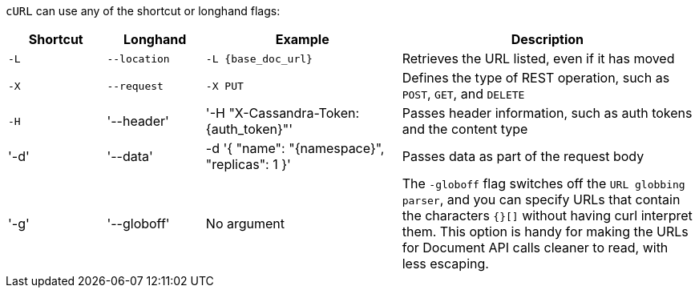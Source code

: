 `cURL` can use any of the shortcut or longhand flags:

[cols="1,1,2,3",grid="all",frame="all"]
|===
|Shortcut | Longhand | Example | Description

| `-L`
| `--location`
| `-L {base_doc_url}`
| Retrieves the URL listed, even if it has moved

| `-X`
| `--request`
| `-X PUT`
| Defines the type of REST operation, such as `POST`, `GET`, and `DELETE`

| `-H`
| '--header'
| '-H "X-Cassandra-Token: {auth_token}"'
| Passes header information, such as auth tokens and the content type

| '-d'
| '--data'
| -d '{ "name": "{namespace}", "replicas": 1 }'
| Passes data as part of the request body

| '-g'
| '--globoff'
| No argument
| The `-globoff` flag switches off the `URL globbing parser`, and you can specify URLs that contain the characters `{}[]` without having curl interpret them.
This option is handy for making the URLs for Document API calls cleaner to read, with less escaping.
|===
